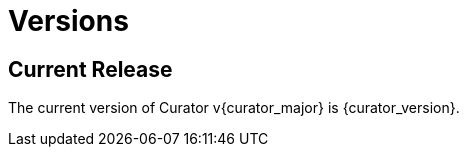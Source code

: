 [[versions]]
= Versions

[partintro]
--
Elasticsearch Curator has been around for many different versions of Elasticsearch.
Earlier releases of Curator supported multiple versions of Elasticsearch, but this is no longer
the case.

Curator is now major version locked with Elasticsearch, which means that if
Curator's major version is {curator_major}, it should support any Elasticsearch {curator_major}.x
release.

* <<current_release,Current Release>>
--

[[current_release]]
== Current Release

The current version of Curator v{curator_major} is {curator_version}.

